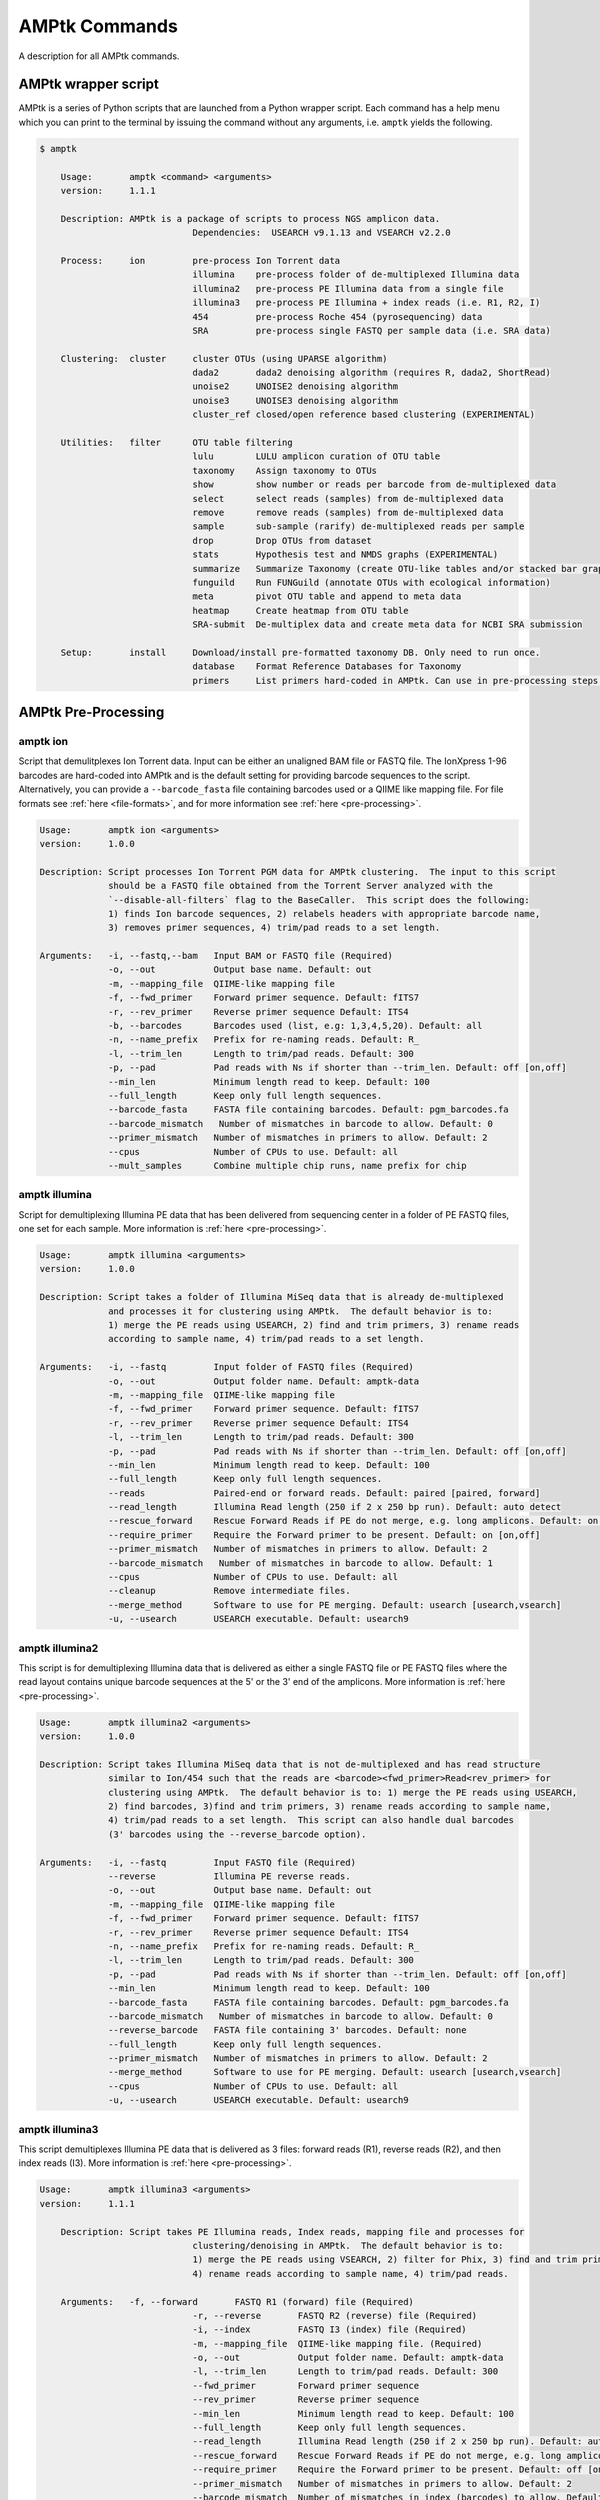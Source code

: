 
.. _commands:

AMPtk Commands
================
A description for all AMPtk commands.

AMPtk wrapper script
-------------------------------------
AMPtk is a series of Python scripts that are launched from a Python wrapper script.  Each command has a help menu which you can print to the terminal by issuing the command without any arguments, i.e. ``amptk`` yields the following.

.. code-block:: none

    $ amptk
    
	Usage:       amptk <command> <arguments>
	version:     1.1.1

	Description: AMPtk is a package of scripts to process NGS amplicon data.  
				 Dependencies:  USEARCH v9.1.13 and VSEARCH v2.2.0
	
	Process:     ion         pre-process Ion Torrent data
				 illumina    pre-process folder of de-multiplexed Illumina data
				 illumina2   pre-process PE Illumina data from a single file
				 illumina3   pre-process PE Illumina + index reads (i.e. R1, R2, I)
				 454         pre-process Roche 454 (pyrosequencing) data
				 SRA         pre-process single FASTQ per sample data (i.e. SRA data)
			 
	Clustering:  cluster     cluster OTUs (using UPARSE algorithm)
				 dada2       dada2 denoising algorithm (requires R, dada2, ShortRead)
				 unoise2     UNOISE2 denoising algorithm
				 unoise3     UNOISE3 denoising algorithm
				 cluster_ref closed/open reference based clustering (EXPERIMENTAL)

	Utilities:   filter      OTU table filtering
				 lulu        LULU amplicon curation of OTU table
				 taxonomy    Assign taxonomy to OTUs
				 show        show number or reads per barcode from de-multiplexed data
				 select      select reads (samples) from de-multiplexed data
				 remove      remove reads (samples) from de-multiplexed data
				 sample      sub-sample (rarify) de-multiplexed reads per sample
				 drop        Drop OTUs from dataset
				 stats       Hypothesis test and NMDS graphs (EXPERIMENTAL)
				 summarize   Summarize Taxonomy (create OTU-like tables and/or stacked bar graphs)
				 funguild    Run FUNGuild (annotate OTUs with ecological information) 
				 meta        pivot OTU table and append to meta data
				 heatmap     Create heatmap from OTU table
				 SRA-submit  De-multiplex data and create meta data for NCBI SRA submission

	Setup:       install     Download/install pre-formatted taxonomy DB. Only need to run once.
				 database    Format Reference Databases for Taxonomy
				 primers     List primers hard-coded in AMPtk. Can use in pre-processing steps.

AMPtk Pre-Processing
-------------------------------------
amptk ion
^^^^^^^^^^^^^^^^^^^^^^^^^^^^^^^^^^^^^
Script that demulitplexes Ion Torrent data.  Input can be either an unaligned BAM file or FASTQ file. The IonXpress 1-96 barcodes are hard-coded into AMPtk and is the default setting for providing barcode sequences to the script.  Alternatively, you can provide a ``--barcode_fasta`` file containing barcodes used or a QIIME like mapping file.  For file formats see :ref:`here <file-formats>`, and for more information see :ref:`here <pre-processing>`.

.. code-block:: none

    Usage:       amptk ion <arguments>
    version:     1.0.0

    Description: Script processes Ion Torrent PGM data for AMPtk clustering.  The input to this script 
                 should be a FASTQ file obtained from the Torrent Server analyzed with the 
                 `--disable-all-filters` flag to the BaseCaller.  This script does the following: 
                 1) finds Ion barcode sequences, 2) relabels headers with appropriate barcode name,
                 3) removes primer sequences, 4) trim/pad reads to a set length.
    
    Arguments:   -i, --fastq,--bam   Input BAM or FASTQ file (Required)
                 -o, --out           Output base name. Default: out
                 -m, --mapping_file  QIIME-like mapping file
                 -f, --fwd_primer    Forward primer sequence. Default: fITS7
                 -r, --rev_primer    Reverse primer sequence Default: ITS4
                 -b, --barcodes      Barcodes used (list, e.g: 1,3,4,5,20). Default: all
                 -n, --name_prefix   Prefix for re-naming reads. Default: R_
                 -l, --trim_len      Length to trim/pad reads. Default: 300
                 -p, --pad           Pad reads with Ns if shorter than --trim_len. Default: off [on,off]
                 --min_len           Minimum length read to keep. Default: 100
                 --full_length       Keep only full length sequences.
                 --barcode_fasta     FASTA file containing barcodes. Default: pgm_barcodes.fa
                 --barcode_mismatch   Number of mismatches in barcode to allow. Default: 0
                 --primer_mismatch   Number of mismatches in primers to allow. Default: 2
                 --cpus              Number of CPUs to use. Default: all
                 --mult_samples      Combine multiple chip runs, name prefix for chip

amptk illumina
^^^^^^^^^^^^^^^^^^^^^^^^^^^^^^^^^^^^^
Script for demultiplexing Illumina PE data that has been delivered from sequencing center in a folder of PE FASTQ files, one set for each sample. More information is :ref:`here <pre-processing>`.

.. code-block:: none

    Usage:       amptk illumina <arguments>
    version:     1.0.0

    Description: Script takes a folder of Illumina MiSeq data that is already de-multiplexed 
                 and processes it for clustering using AMPtk.  The default behavior is to: 
                 1) merge the PE reads using USEARCH, 2) find and trim primers, 3) rename reads 
                 according to sample name, 4) trim/pad reads to a set length.
    
    Arguments:   -i, --fastq         Input folder of FASTQ files (Required)
                 -o, --out           Output folder name. Default: amptk-data
                 -m, --mapping_file  QIIME-like mapping file
                 -f, --fwd_primer    Forward primer sequence. Default: fITS7
                 -r, --rev_primer    Reverse primer sequence Default: ITS4      
                 -l, --trim_len      Length to trim/pad reads. Default: 300
                 -p, --pad           Pad reads with Ns if shorter than --trim_len. Default: off [on,off]
                 --min_len           Minimum length read to keep. Default: 100
                 --full_length       Keep only full length sequences.
                 --reads             Paired-end or forward reads. Default: paired [paired, forward]
                 --read_length       Illumina Read length (250 if 2 x 250 bp run). Default: auto detect
                 --rescue_forward    Rescue Forward Reads if PE do not merge, e.g. long amplicons. Default: on [on,off]
                 --require_primer    Require the Forward primer to be present. Default: on [on,off]
                 --primer_mismatch   Number of mismatches in primers to allow. Default: 2
                 --barcode_mismatch   Number of mismatches in barcode to allow. Default: 1
                 --cpus              Number of CPUs to use. Default: all
                 --cleanup           Remove intermediate files.
                 --merge_method      Software to use for PE merging. Default: usearch [usearch,vsearch]
                 -u, --usearch       USEARCH executable. Default: usearch9


amptk illumina2
^^^^^^^^^^^^^^^^^^^^^^^^^^^^^^^^^^^^^
This script is for demultiplexing Illumina data that is delivered as either a single FASTQ file or PE FASTQ files where the read layout contains unique barcode sequences at the 5' or the 3' end of the amplicons. More information is :ref:`here <pre-processing>`.

.. code-block:: none

    Usage:       amptk illumina2 <arguments>
    version:     1.0.0

    Description: Script takes Illumina MiSeq data that is not de-multiplexed and has read structure 
                 similar to Ion/454 such that the reads are <barcode><fwd_primer>Read<rev_primer> for 
                 clustering using AMPtk.  The default behavior is to: 1) merge the PE reads using USEARCH, 
                 2) find barcodes, 3)find and trim primers, 3) rename reads according to sample name, 
                 4) trim/pad reads to a set length.  This script can also handle dual barcodes 
                 (3' barcodes using the --reverse_barcode option). 
    
    Arguments:   -i, --fastq         Input FASTQ file (Required)
                 --reverse           Illumina PE reverse reads.
                 -o, --out           Output base name. Default: out
                 -m, --mapping_file  QIIME-like mapping file
                 -f, --fwd_primer    Forward primer sequence. Default: fITS7
                 -r, --rev_primer    Reverse primer sequence Default: ITS4
                 -n, --name_prefix   Prefix for re-naming reads. Default: R_
                 -l, --trim_len      Length to trim/pad reads. Default: 300
                 -p, --pad           Pad reads with Ns if shorter than --trim_len. Default: off [on,off]
                 --min_len           Minimum length read to keep. Default: 100
                 --barcode_fasta     FASTA file containing barcodes. Default: pgm_barcodes.fa
                 --barcode_mismatch   Number of mismatches in barcode to allow. Default: 0
                 --reverse_barcode   FASTA file containing 3' barcodes. Default: none
                 --full_length       Keep only full length sequences.
                 --primer_mismatch   Number of mismatches in primers to allow. Default: 2
                 --merge_method      Software to use for PE merging. Default: usearch [usearch,vsearch]
                 --cpus              Number of CPUs to use. Default: all
                 -u, --usearch       USEARCH executable. Default: usearch9


amptk illumina3
^^^^^^^^^^^^^^^^^^^^^^^^^^^^^^^^^^^^^
This script demultiplexes Illumina PE data that is delivered as 3 files: forward reads (R1), reverse reads (R2), and then index reads (I3). More information is :ref:`here <pre-processing>`.

.. code-block:: none

    Usage:       amptk illumina3 <arguments>
    version:     1.1.1

	Description: Script takes PE Illumina reads, Index reads, mapping file and processes for 
				 clustering/denoising in AMPtk.  The default behavior is to: 
				 1) merge the PE reads using VSEARCH, 2) filter for Phix, 3) find and trim primers,
				 4) rename reads according to sample name, 4) trim/pad reads.
	
	Arguments:   -f, --forward       FASTQ R1 (forward) file (Required)
				 -r, --reverse       FASTQ R2 (reverse) file (Required)
				 -i, --index         FASTQ I3 (index) file (Required)
				 -m, --mapping_file  QIIME-like mapping file. (Required)
				 -o, --out           Output folder name. Default: amptk-data  
				 -l, --trim_len      Length to trim/pad reads. Default: 300
				 --fwd_primer        Forward primer sequence
				 --rev_primer        Reverse primer sequence
				 --min_len           Minimum length read to keep. Default: 100
				 --full_length       Keep only full length sequences.
				 --read_length       Illumina Read length (250 if 2 x 250 bp run). Default: auto detect
				 --rescue_forward    Rescue Forward Reads if PE do not merge, e.g. long amplicons. Default: on [on,off]
				 --require_primer    Require the Forward primer to be present. Default: off [on,off]
				 --primer_mismatch   Number of mismatches in primers to allow. Default: 2
				 --barcode_mismatch  Number of mismatches in index (barcodes) to allow. Default: 2
				 --barcode_rev_comp	 Reverse complement barcode sequences in mapping file.
				 -p, --pad           Pad reads with Ns if shorter than --trim_len. Default: off [on,off]
				 --cpus              Number of CPUs to use. Default: all
				 --cleanup           Remove intermediate files.
				 -u, --usearch       USEARCH executable. Default: usearch9


amptk 454
^^^^^^^^^^^^^^^^^^^^^^^^^^^^^^^^^^^^^
Script for demultiplexing Roche 454 data.  Input requirements are a 454 run in SFF, FASTQ, or FASTA+QUAL format as well as a multi-FASTA file containing barcodes used. More information is :ref:`here <pre-processing>`.

.. code-block:: none

    Usage:       amptk 454 <arguments>
    version:     1.0.0

    Description: Script processes Roche 454 data for AMPtk clustering.  The input to this script 
                 should be either a SFF file, FASTA+QUAL files, or FASTQ file.  This script does 
                 the following: 1) finds barcode sequences, 2) relabels headers with appropriate 
                 barcode name, 3) removes primer sequences, 4) trim/pad reads to a set length.
    
    Arguments:   -i, --sff, --fasta  Input file (SFF, FASTA, or FASTQ) (Required)
                 -q, --qual          QUAL file (Required if -i is FASTA).
                 -o, --out           Output base name. Default: out
                 -m, --mapping_file  QIIME-like mapping file
                 -f, --fwd_primer    Forward primer sequence. Default: fITS7
                 -r, --rev_primer    Reverse primer sequence Default: ITS4
                 -n, --name_prefix   Prefix for re-naming reads. Default: R_
                 -l, --trim_len      Length to trim/pad reads. Default: 250
                 -p, --pad           Pad reads with Ns if shorter than --trim_len. Default: off [on,off]
                 --min_len           Minimum length read to keep. Default: 50
                 --barcode_fasta     FASTA file containing barcodes. (Required)
                 --reverse_barcode   FASTA file containing 3' barcodes. Default: none
                 --barcode_mismatch  Number of mismatches in barcode to allow. Default: 0
                 --primer_mismatch   Number of mismatches in primers to allow. Default: 2
                 --cpus              Number of CPUs to use. Default: all


amptk SRA
^^^^^^^^^^^^^^^^^^^^^^^^^^^^^^^^^^^^^
This script is useful for pre-processing data from the NCBI SRA or data that is located in a folder where each sample is contained in a single FASTQ file.  Note if you have PE Illumina data that was downloaded from SRA, you can use the ``amptk illumina`` script. More information is :ref:`here <pre-processing>`.

.. code-block:: none

    Usage:       amptk SRA <arguments>
    version:     1.0.0

    Description: Script takes a folder of FASTQ files in a format you would get from NCBI SRA, i.e.
                 there is one FASTQ file for each sample.  Reads will be named according to sample name
                 and workflow is 1) find and trim primers, 2) rename reads according to filename,
                 and 3) trim/pad reads to a set length (optional).
    
    Arguments:   -i, --fastq         Input folder of FASTQ files (Required)
                 -o, --out           Output folder name. Default: amptk-data
                 -m, --mapping_file  QIIME-like mapping file
                 -f, --fwd_primer    Forward primer sequence. Default: fITS7
                 -r, --rev_primer    Reverse primer sequence Default: ITS4      
                 -l, --trim_len      Length to trim/pad reads. Default: 250
                 -p, --pad           Pad reads with Ns if shorter than --trim_len. Default: off [on,off]
                 --min_len           Minimum length read to keep. Default: 50
                 --full_length       Keep only full length sequences.
                 --require_primer    Require the Forward primer to be present. Default: on [on,off]
                 --primer_mismatch   Number of mismatches in primers to allow. Default: 2
                 --cpus              Number of CPUs to use. Default: all
                 --cleanup           Remove intermediate files.
                 -u, --usearch       USEARCH executable. Default: usearch9


AMPtk Clustering
-------------------------------------
amptk cluster
^^^^^^^^^^^^^^^^^^^^^^^^^^^^^^^^^^^^^
UPARSE clustering in AMPtk is completed with this command.  There is optional reference based chimera filtering. More information is :ref:`here <clustering>`.

.. code-block:: none

    Usage:       amptk cluster <arguments>
    version:     1.0.0

    Description: Script is a "wrapper" for the UPARSE algorithm. FASTQ quality trimming via expected 
                 errors and Dereplication are run in vsearch if installed otherwise defaults to Python 
                 which allows for the use of datasets larger than 4GB.  
                 Chimera filtering and UNOISE are also options.
    
    Arguments:   -i, --fastq         Input FASTQ file (Required)
                 -o, --out           Output base name. Default: out
                 -e, --maxee         Expected error quality trimming. Default: 1.0
                 -p, --pct_otu       OTU Clustering Radius (percent). Default: 97
                 -m, --minsize       Minimum size to keep (singleton filter). Default: 2
                 --uchime_ref        Run Ref Chimera filtering. Default: off [ITS, LSU, COI, 16S, custom path]
                 --map_filtered      Map quality filtered reads back to OTUs. Default: off
                 --unoise            Run De-noising pre-clustering (UNOISE). Default: off
                 --debug             Keep intermediate files.
                 -u, --usearch       USEARCH executable. Default: usearch9


amptk dada2
^^^^^^^^^^^^^^^^^^^^^^^^^^^^^^^^^^^^^
DADA2 infers exact sequence variants (ESVs or iSeqs) by using a statistical error model to correct sequencing errors. AMPtk employs a modified DADA2 workflow that also clusters the iSeqs into biological meaningful OTUs.  More information is :ref:`here <clustering>`.

.. code-block:: none

    Usage:       amptk dada2 <arguments>
    version:     1.0.0

    Description: Script is a "wrapper" for the DADA2 pipeline.  It will "pick OTUs" based on denoising
                 the data for each read predicting the original sequence.  This pipeline is sensitive to     
                 1 bp differences between sequences. Since most reference databases classify "species"
                 at 97% threshold, the inferred sequences (iSeqs) from DADA2 are then clusterd at --pct_otu
                 to create OTUs. Both results are saved.  Requires R packages: dada2, ShortRead
    
    Arguments:   -i, --fastq         Input FASTQ file (Required)
                 -o, --out           Output base name. Default: dada2
                 -m, --min_reads     Minimum number of reads per sample. Default: 10
                 -l, --length        Length to trim reads.
                 -e, --maxee         Expected error quality trimming. Default: 1.0
                 -p, --pct_otu       OTU Clustering Radius (percent). Default: 97
                 --platform          Sequencing platform. [ion, illumina, 454]. Default: ion
                 --pool              Pool all samples together for DADA2. Default: off
                 --uchime_ref        Run Ref Chimera filtering. Default: off [ITS, LSU, COI, 16S, custom path]
                 --debug             Keep intermediate files.


amptk unoise2
^^^^^^^^^^^^^^^^^^^^^^^^^^^^^^^^^^^^^
UNOISE2 is a denoising algorithm in USEARCH9 that was built to work in a similar fashion to DADA2, correcting reads instead of clustering them. More information is :ref:`here <clustering>`.

.. code-block:: none

    Usage:       amptk unoise2 <arguments>
    version:     1.0.0

    Description: Script will run the UNOISE2 denoising algorithm followed by clustering with
                 UCLUST to generate OTUs. OTU table is then constructed by mapping reads to 
                 the OTUs.  Requires USEARCH v9.0.232 or greater.
    
    Arguments:   -i, --fastq         Input FASTQ file (Required)
                 -o, --out           Output base name. Default: out
                 -e, --maxee         Expected error quality trimming. Default: 1.0
                 -m, --minsize       Minimum size to keep for denoising. Default: 8
                 -p, --pct_otu       OTU Clustering Radius (percent). Default: 97
                 -u, --usearch       Path to USEARCH9. Default: usearch9
                 --uchime_ref        Run Ref Chimera filtering. Default: off [ITS, LSU, COI, 16S, custom path]
                 --debug             Keep intermediate files.


amptk unoise3
^^^^^^^^^^^^^^^^^^^^^^^^^^^^^^^^^^^^^
UNOISE3 is the successor to UNOISE2 and is a denoising algorithm built from the Illumina platform.  The author suggests that 454 and Ion Torrent data do not work well with this method. More information is :ref:`here <clustering>`.

.. code-block:: none

    Usage:       amptk unoise3 <arguments>
    version:     1.0.0

    Description: Script will run the UNOISE3 denoising algorithm followed by clustering with
                 UCLUST to generate OTUs. OTU table is then constructed by mapping reads to 
                 the OTUs.  Requires USEARCH v10.0.240 or greater.
    
    Arguments:   -i, --fastq         Input FASTQ file (Required)
                 -o, --out           Output base name. Default: out
                 -e, --maxee         Expected error quality trimming. Default: 1.0
                 -m, --minsize       Minimum size to keep for denoising. Default: 8
                 -p, --pct_otu       OTU Clustering Radius (percent). Default: 97
                 -u, --usearch       Path to USEARCH9. Default: usearch9
                 --uchime_ref        Run Ref Chimera filtering. Default: off [ITS, LSU, COI, 16S, custom path]
                 --debug             Keep intermediate files.


amptk cluster_ref
^^^^^^^^^^^^^^^^^^^^^^^^^^^^^^^^^^^^^
This script runs reference based clustering or rather maps each unique sequence to a reference database using global alignment. If a sequence has no match greather than ``--id``, the remaining sequences are classified using UTAX.

.. code-block:: none

    Usage:       amptk cluster_ref <arguments>
    version:     1.0.0

    Description: Script first quality filters reads, dereplicates, and then runs chimera
                 filtering.  OTUs are then picked via reference based clustering (closed)
                 those that are > --id.  The rest of the data can then be clustered via
                 de novo UPARSE and then reference clustered using UTAX.  EXPERIMENTAL
    
    Arguments:   -i, --fastq         Input FASTQ file (Required)
                 -d, --db            Database [ITS,ITS1,ITS2,16S,LSU,COI,custom]. (Required)
                 -o, --out           Output base name. Default: out
                 -e, --maxee         Expected error quality trimming. Default: 1.0
                 -p, --pct_otu       OTU Clustering Radius (percent). Default: 97
                 -m, --minsize       Minimum size to keep (singleton filter). Default: 2
                 --id                Percent ID for closed reference clustering. Default: 97
                 --utax_db           UTAX formatted DB.
                 --utax_level        UTAX Taxonomy level to keep. Default: k [k,p,c,o,f,g,s]
                 --utax_cutoff       UTAX confidence value threshold. Default: 0.8 [0 to 0.9]
                 --mock              Mock community fasta file
                 --closed_ref_only   Run only closed reference clustering.
                 --map_filtered      Map quality filtered reads back to OTUs. Default: off
                 --debug             Keep intermediate files.
                 -u, --usearch       USEARCH executable. Default: usearch9


AMPtk Utilities
-------------------------------------
amptk filter
^^^^^^^^^^^^^^^^^^^^^^^^^^^^^^^^^^^^^
Removing index-bleed or sample cross-over from datasets is important for downstream community ecology analysis. AMPtk utilizes a mock community as reference point for calculating the rate of index-bleed between samples.  It than uses that value to remove read counts from an OTU table that fall below the index-bleed threshold. Each OTU is calculated separately, so that low-abundance OTUs are not indiscriminately removed. More information can be found :ref:`here <filtering>`.

.. code-block:: none

    Usage:       amptk filter <arguments>
    version:     1.1.1

	Description: Script filters OTU table generated from the `amptk cluster` command and should 
				 be run on all datasets to combat barcode-switching or index-bleed (as high as 
				 2% in MiSeq datasets, ~ 0.3% in Ion PGM datasets).  This script works best when
				 a spike-in control sequence is used, e.g. Synthetic Mock, although a mock is not required.
	
	Required:    -i, --otu_table     OTU table
				 -f, --fasta         OTU fasta
			 
	Optional:    -o, --out           Base name for output files. Default: use input basename
				 -b, --mock_barcode  Name of barcode of mock community (Recommended)
				 -m, --mc            Mock community FASTA file. Required if -b passed. [synmock,mock1,mock2,mock3,other]
				 -c, --calculate     Calculate index-bleed options. Default: all [in,all]
				 -d, --drop          Sample(s) to drop from OTU table. (list, separate by space)
				 --negatives         Negative sample names. (list, separate by space)
				 --ignore            Ignore sample(s) during index-bleed calc (list, separate by space)
			 
	Filtering    -n, --normalize     Normalize reads to number of reads per sample [y,n]. Default: y
				 -p, --index_bleed   Filter index bleed between samples (percent). Default: 0.005
				 -t, --threshold     Number to use for establishing read count threshold. Default: max [max,sum,top5,top10,top25]
				 -s, --subtract      Threshold to subtract from all OTUs (any number or auto). Default: 0
				 --delimiter         Delimiter of OTU tables. Default: tsv  [csv, tsv]
				 --min_reads_otu     Minimum number of reads for valid OTU from whole experiment. Default: 2
				 --min_samples_otu   Minimum number of samples for valid OTU from whole experiment. Default: 1
				 --col_order         Column order (separate by space). Default: sort naturally
				 --keep_mock         Keep Spike-in mock community. Default: False
				 --show_stats        Show OTU stats on STDOUT  
				 --debug             Keep intermediate files.
				 -u, --usearch       USEARCH executable. Default: usearch9 

amptk lulu
^^^^^^^^^^^^^^^^^^^^^^^^^^^^^^^^^^^^^
Script runs LULU post-clustering OTU table filtering. see doi:10.1038/s41467-017-01312-x

.. code-block:: none

    Usage:       amptk lulu <arguments>
    version:     1.1.0

    Description: Script is a wrapper for the LULU OTU table post-clustering curation of amplicon
                 data. The script calculates pairwise identity between the OTUs and then filters
                 the OTU table based on whether closely related OTUs that share the same/similar
                 distributions in the data are "daughters" of the "parent" OTU. Requires R and the
                 LULU R package. doi:10.1038/s41467-017-01312-x
                 
    Arguments:   -i, --otu_table            Input OTU table (Required)
                 -f, --fasta                Input OTUs in FASTA format (Required)
                 -o, --out                  Output base name. Default: input basename
                 --min_ratio_type           Minimum ratio threshold. Default: min [min,avg]
                 --min_ratio                Minimum ratio. Default: 1
                 --min_match                Minimum match pident (%). Default: 84
                 --min_relative_cooccurence Minimum relative co-occurance (%): Default: 95
                 --debug                    Keep intermediate files.
             

amptk taxonomy
^^^^^^^^^^^^^^^^^^^^^^^^^^^^^^^^^^^^^
This script assigns taxonomy to OTUs and an OTU table. A variety of methods are available, more details are located :ref:`here <taxonomy>`. 

.. code-block:: none

    Usage:       amptk taxonomy <arguments>
    version:     1.0.0

    Description: Script maps OTUs to taxonomy information and can append to an OTU table (optional).  
                 By default the script uses a hybrid approach, e.g. gets taxonomy information from 
                 SINTAX, UTAX, and global alignment hits from the larger UNITE-INSD database, and 
                 then parses results to extract the most taxonomy information that it can at 'trustable' 
                 levels. SINTAX/UTAX results are used if BLAST-like search pct identity is less than 97%.  
                 If % identity is greater than 97%, the result with most taxonomy levels is retained.
    
    Arguments:   -f, --fasta         Input FASTA file (i.e. OTUs from amptk cluster) (Required)
                 -i, --otu_table     Input OTU table file (i.e. otu_table from amptk cluster)
                 -o, --out           Base name for output file. Default: amptk-taxonomy.<method>.txt
                 -d, --db            Select Pre-installed database [ITS1, ITS2, ITS, 16S, LSU, COI]. Default: ITS2
                 -m, --mapping_file  QIIME-like mapping file
                 -t, --taxonomy      Taxonomy calculated elsewhere. 2 Column file.
                 --method            Taxonomy method. Default: hybrid [utax, sintax, usearch, hybrid, rdp, blast]
                 --add2db            Add FASTA files to DB on the fly.
                 --fasta_db          Alternative database of fasta sequenes to use for global alignment.
                 --utax_db           UTAX formatted database. Default: ITS2.udb [See configured DB's below]
                 --utax_cutoff       UTAX confidence value threshold. Default: 0.8 [0 to 0.9]
                 --usearch_db        USEARCH formatted database. Default: USEARCH.udb
                 --usearch_cutoff    USEARCH threshold percent identity. Default 0.7
                 --sintax_cutoff     SINTAX confidence value threshold. Default: 0.8 [0 to 0.9]
                 -r, --rdp           Path to RDP Classifier. Required if --method rdp
                 --rdp_db            RDP Classifer DB set. [fungalits_unite, fungalits_warcup. fungallsu, 16srrna]  
                 --rdp_cutoff        RDP Classifer confidence value threshold. Default: 0.8 [0 to 1.0]
                 --local_blast       Local Blast database (full path) Default: NCBI remote nt database   
                 --tax_filter        Remove OTUs from OTU table that do not match filter, i.e. Fungi to keep only fungi.
                 -u, --usearch       USEARCH executable. Default: usearch9
                 --debug             Keep intermediate files



amptk show
^^^^^^^^^^^^^^^^^^^^^^^^^^^^^^^^^^^^^
This utility will count the number of reads for each sample from a demultiplexed FASTQ sample.  Additionally it measures read length for the entire dataset and allows you to quality trim using expected errors.  Note quality trimming is slow in this script and isn't intended to be used for normal amplicon dataset processing.

.. code-block:: none

    Usage:       amptk show <arguments>
    version:     1.0.0

    Description: Script takes de-multiplexed data (.demux.fq) as input and counts reads per barcode.
    
    Required:    -i, --input     Input FASTQ file (.demux.fq)
                 --quality_trim  Quality trim reads
                 -e, --maxee     maxEE threshold for quality. Default: 1.0
                 -l, --length    truncation length for trimming: Default: 250
                 -o, --out       Output FASTQ file name (--quality_trim only)     


amptk select
^^^^^^^^^^^^^^^^^^^^^^^^^^^^^^^^^^^^^
This script allows you to keep samples from a demultiplexed FASTQ sample, useful for keeping samples that have higher than a ``--threshold`` number of reads.

.. code-block:: none

    Usage:       amptk select <arguments>
    version:     1.0.0

    Description: Script filters de-multiplexed data (.demux.fq) to select only reads from samples 
                 provided in a text file, one name per line or pass a list to keep to --list.
    
    Required:    -i, --input      Input FASTQ file (.demux.fq)
                 -t, --threshold  Keep samples with read count greater than -t
                 -l, --list       List of sample (barcode) names to keep, separate by space
                 -f, --file       List of sample (barcode) names to keep in a file, one per line
                 -o, --out        Output file name
                 --format         File format for output file. Default: fastq [fastq, fasta]  


amptk remove
^^^^^^^^^^^^^^^^^^^^^^^^^^^^^^^^^^^^^
This script allows you to drop samples from a demultiplexed FASTQ sample, useful for removing samples that have low read counts or are from potentially a different project. 

.. code-block:: none

    Usage:       amptk remove <arguments>
    version:     1.0.0

    Description: Script filters de-multiplexed data (.demux.fq) to remove only reads from samples provided
                 in a text file, one name per line.
    
    Required:    -i, --input      Input FASTQ file (.demux.fq)
                 -t, --threshold  Keep samples with read count greater than -t
                 -l, --list       List of sample (barcode) names to remove, separate by space
                 -f, --file       List of sample (barcode) names to remove in a file, one per line
                 -o, --out        Output file name
                 --format         File format for output file. Default: fastq [fastq, fasta]


amptk sample
^^^^^^^^^^^^^^^^^^^^^^^^^^^^^^^^^^^^^
This script will sub-sample or pseudo-rarefy a dataset to an equal number of reads per sample.  Note, this should not be used during standard amplicon community analysis, however, there are some fringe use cases where it is appropriate.

.. code-block:: none

    Usage:       amptk sample <arguments>
    version:     1.0.0

    Description: Script sub-samples (rarifies) de-multiplexed data to equal number of reads per 
                 sample. For community analysis, this might not be appropriate as you are ignoring 
                 a portion of your data, however, there might be some applications where it is useful.
    
    Required:    -i, --input       Input FASTQ file
                 -n, --num_reads   Number of reads to sub-sample to
                 -o, --out         Output FASTQ file name      


amptk drop
^^^^^^^^^^^^^^^^^^^^^^^^^^^^^^^^^^^^^
This script allows you to drop OTUs from an OTU table.  Usage example would be that you identify OTUs that are from contamination and you want to remove them from the OTU table.  

.. code-block:: none

    Usage:       amptk drop <arguments>
    version:     1.0.0

    Description: Script drops OTUs from dataset and outputs new OTU table
    
    Required:    -i, --input     Input OTU file (.cluster.otus.fa) (FASTA)
                 -r, --reads     Demultiplexed reads (.demux.fq) (FASTQ)
                 -l, --list      List of OTU names to remove, separate by space
                 -f, --file      List of OTU names to remove in a file, one per line
                 -o, --out       Output file name. Default: amptk-drop


amptk stats
^^^^^^^^^^^^^^^^^^^^^^^^^^^^^^^^^^^^^
This script is a wrapper for Vegan/Phyloseq and is meant as a first pass overview of your community ecology data.  The script takes a BIOM file containing OTU table, taxonomy, and metadata (output of ``amptk taxonomy``). The script than loops through all metadata and returns a hypothesis test (Adonis and Betadisper), an NMDS graph of the data, and an alpha diversity graph. This script requires R, Vegan, and Phyloseq.  Script is considered beta as it is new.

.. code-block:: none

    Usage:       amptk stats <arguments>
    version:     1.1.1

	Description: A wrapper script for Phyloseq and Vegan R packages that draws NMDS of all 
				 treatments in a BIOM file (output from amptk taxonomy). The script also runs 
				 hypothesis tests (Adonis and Betadispersion) for each treatment.
	
	Arguments:   -i, --biom          Input BIOM file with taxonomy and metadata (Required)
				 -t, --tree          Phylogeny of OTUs (from amptk taxonomy) (Required)
				 -d, --distance      Distance metric. Default: raupcrick [raupcrick,jaccard,bray,unifrac,wunifrac]
				 -o, --out           Output base name. Default: amptk_stats
				 --indicator_species Run indicator species analysis
				 --ignore_otus       Drop OTUs from table before running stats

**Example 1**:

.. code-block:: none

    amptk stats -i test.biom -t test.tree.phy -o test_stats
    -------------------------------------------------------
    [06:37:40 PM]: OS: MacOSX 10.12.6, 8 cores, ~ 16 GB RAM. Python: 2.7.12
    [06:37:40 PM]: R v3.3.1; Phyloseq v1.19.1
    [06:37:40 PM]: Running hypothesis test using raupcrick distance metric on all treatments, drawing NMDS for each.
    [06:39:43 PM]: Parsing p-values from hyopthesis tests generated in R
                                     Location  Treatment
    test_stats raupcrick Adonis        0.0003     0.0001
                         Betadisper    0.0176     0.0001
    -------------------------------------------------------


.. image:: stats.pdf
    :align: center 


amptk summarize
^^^^^^^^^^^^^^^^^^^^^^^^^^^^^^^^^^^^^
This script will traverse the taxonomy tree from an OTU table that is appended with taxonomy information, i.e. the output of ``amptk taxonomy``.  It can optionally produce stacked bar graphs of taxonomy for each level of taxonomy.
 
.. code-block:: none

    Usage:       amptk summarize <arguments>
    version:     1.0.0

    Description: Script traverses the taxonomy information and creates an OTU table for each
                 level of taxonomy, i.e. Kingdom, Phylum, Class, etc.  Optionally, it will 
                 create a Stacked Bar Graph for each taxonomy levels for each sample. Requires 
                 Matplotlib, numpy, and pandas.
    
    Arguments:   -i, --table     OTU Table containing Taxonomy information (Required)
                 -o, --out       Base name for output files. Default: amptk-summary
                 --graphs        Create stacked Bar Graphs.
                 --format        Image output format. Default: eps [eps, svg, png, pdf]
                 --percent       Convert numbers to Percent for Graphs. Default: off
                 --font_size     Adjust font size for X-axis sample lables. Default: 8
                 
**Example 1**:

.. code-block:: none

    amptk summarize -i test.otu_table.taxonomy.txt --graphs -o test --font_size 6 --format pdf

.. image:: summarize.pdf
    :align: center 

**Example 2**:

.. code-block:: none

    amptk summarize -i test.otu_table.taxonomy.txt --graphs -o test --font_size 6 --format pdf --percent

.. image:: summarize-percent.pdf
    :align: center 


amptk funguild
^^^^^^^^^^^^^^^^^^^^^^^^^^^^^^^^^^^^^
`FunGuild <http://www.stbates.org/guilds/app.php>`_ is a tool for assigning functional information to OTUs.  You use this script by simply providing an OTU table that has been appended with taxonomy, i.e. the ``otu_table.taxonomy.txt`` from ``amptk taxonomy``. 

.. code-block:: none

    Usage:       amptk funguild <arguments>
    version:     1.0.0

    Description: Script takes OTU table as input and runs FUNGuild to assing functional annotation to an OTU
                 based on the Guilds database.  Guilds script written by Zewei Song (2015).  
    
    Options:     -i, --input        Input OTU table
                 -d, --db           Database to use [fungi, nematode]. Default: fungi
                 -o, --out          Output file basename.


amptk meta
^^^^^^^^^^^^^^^^^^^^^^^^^^^^^^^^^^^^^
This script is an alternative to using BIOM file format for downstream processing.  It takes a metadata file in CSV format with the first column having sample IDs that match sample IDs in an OTU table.  The script than pivots the OTU table and appends it to the metadata, which can be imported into something like Vegan in R.

.. code-block:: none

    Usage:       amptk meta <arguments>
    version:     1.0.0

    Description: Script takes meta data file in CSV format (e.g. from excel) and an OTU table as input.  
                 The first column of the meta data file must match the OTU table sample headers exactly.  
                 It then pivots the OTU table and appends it to the meta data file.  
    
    Required:    -i, --input       Input OTU table
                 -m, --meta        Meta data table (csv format)
                 -o, --out         Output (meta data + pivotted OTU table)
                 --split_taxonomy  Make separate tables for groups of taxonomy [k,p,c,o,f,g]  


amptk heatmap
^^^^^^^^^^^^^^^^^^^^^^^^^^^^^^^^^^^^^
Transform your OTU table into a heatmap using Seaborn and Matplotlib. 

.. code-block:: none

    Usage:       amptk heatmap <arguments>
    version:     1.0.0

    Description: Script creates a heatmap from an OTU table.  Several settings are customizable.  
                 Requires Seaborn, matplotlib, numpy, and pandas.

    Arguments:   -i, --input         Input OTU table (Required)
                 -o, --output        Output file (Required)
                 -m, --method        Type of heatmap. Default: clustermap [clustermap,heatmap]
                 -d, --delimiter     Delimiter of OTU table. Default: tsv [tsv,csv]
                 -f, --format        Figure format. Default: pdf [pdf,jpg,svg,png]
                 --font              Font set. Default: arial
                 --color             Color Palette. Default: gist_gray_r
                 --figsize           Figure size. Default: 2x8
                 --annotate          Annotate heatmap with values.
                 --distance_metric   Distance metric to use for clustermap. Default: braycurtis
                 --cluster_columns   Cluster the columns (samples). Default: False [True,False]
                 --cluster_method    Clustering method for clustermap. Default: single [single,complete,average,weighted]
                 --scaling           Scale the data by row. Default: None [None, z_score, standard]
                 --yaxis_fontsize    Y-Axis Font Size. Default: 6
                 --xaxis_fontsize    X-Axis Font Size. Default: 6
                 --normalize         Normalize data based total, tsv file ID<tab>count
                 --normalize_counts  Value to normalize counts to, i.e. 100000
                 --vmax              Maximum value for heatmap coloration.
                 --debug             Print pandas table on import to terminal



amptk SRA-submit
^^^^^^^^^^^^^^^^^^^^^^^^^^^^^^^^^^^^^
Submitting your data to NCBI SRA can be a real pain, this script tries to make it easier to make that happen.  Data submitted to SRA needs to be split up by sample, however it should also be minimally processed -> what I mean by that is that Illumina data should be raw (output of bcl2fastq for example) and 454/Ion Torrent data should be demultiplexed based on sample, but otherwise should not be trimmed.  This is where ``amptk SRA-submit`` can help.  The script takes the raw input and outputs gzipped FASTQ files that are minimally processed for SRA.  Moreover, if you create a BioProject and BioSamples for each of your samples prior to running the script, you can bass the BioSample worksheet from NCBI to the script and it will automatically generate an SRA submission file.  You can customize some of the text in that file, i.e. via the ``--description`` argument. 

.. code-block:: none

    Usage:       amptk SRA-submit <arguments>
    version:     1.0.0

    Description: Script aids in submitted your data to NCBI Sequence Read Archive (SRA) by splitting 
                 FASTQ file from Ion, 454, or Illumina by barcode sequence into separate files for 
                 submission to SRA.  This ensures your data is minimally processed as only barcodes
                 are removed.  However, you can assert that primers must be found in order for 
                 sequences to be processed.  Additionally, you can pass the --biosample argument 
                 with an NCBI biosample tab-delimited file and the script will auto-populate an 
                 SRA submission file.
    
    Arguments:   -i, --input         Input FASTQ file or folder (Required)
                 -o, --out           Output base name. Default: sra
                 -m, --mapping_file  QIIME-like mapping file.
                 -b, --barcode_fasta Mulit-fasta file containing barcodes used.
                 -s, --biosample     BioSample worksheet from NCBI (from confirmation email)
                 -p, --platform      Sequencing platform. Defalt: ion (ion, illumina, 454)
                 -n, --names         CSV name mapping file, e.g. BC_1,NewName
                 -d, --description   Paragraph description for SRA experimental design. Use quotes to wrap paragraph.
                 -f, --fwd_primer    Forward primer sequence. Default: fITS7
                 -r, --rev_primer    Reverse primer sequence. Default: ITS4
                 -a, --append        Append a name to the output of all files in run, i.e. run1 -> Sample_run1
                 --primer_mismatch   Number of mismatches allowed in primer search. Default: 2
                 --barcode_mismatch  Number of mismatches in barcode to allow. Default: 0
                 --require_primer    Require primer(s) to be present for output. Default: off [off,forward,both]
                 --min_len           Minimum length read to keep after trimming barcodes. Default 50
                 ---force            Overwrite directory with same name
 

AMPtk Setup
-------------------------------------
amptk install
^^^^^^^^^^^^^^^^^^^^^^^^^^^^^^^^^^^^^
This simple script will download and unpack the pre-build reference databases.

.. code-block:: none

    Usage:       amptk install <arguments>
    version:     1.0.0

    Description: Script downloads pre-formated databases for use with the `amptk taxonomy` 
                 command. You can download databases for fungal ITS, bacterial 16S, fungal
                 LSU, or arthropod/chordate COI amplicons. 
    
    Arguments:   -i            Install Databases. Choices: ITS, 16S, LSU, COI
                 --force       Over-write existing databases



amptk database
^^^^^^^^^^^^^^^^^^^^^^^^^^^^^^^^^^^^^
Building reference databases is done with ``amptk database``.  It has built-in parsers for UNITE and RDP FASTA headers, see the discussion about `AMPtk taxonomy <taxonomy>` for more information on FASTA headers. 

.. code-block:: none

    Usage:       amptk database <arguments>
    version:     1.0.0

    Description: Setup/Format reference database for amptk taxonomy command.
    
    Arguments:   -i, --fasta         Input FASTA file
                 -o, --out           Base Name for Output Files. Default: DB of amptk folder
                 -f, --fwd_primer    Forward primer. Default: fITS7
                 -r, --rev_primer    Reverse primer. Default: ITS4
                 --format            Reformat FASTA headers to UTAX format. Default: unite2utax [unite2utax, rdp2utax, off]
                 --drop_ns           Removal sequences that have > x N's. Default: 8
                 --create_db         Create a DB. Default: usearch [utax, usearch]
                 --skip_trimming     Keep full length sequences. Default: off
                 --derep_fulllength  Remove identical sequences.
                 --lca               Run LCA (last common ancestor) on taxonomy if dereplicating sequences.
                 --min_len           Minimum length to keep.
                 --max_len           Maximum length to keep.
                 --primer_mismatch   Max Primer Mismatch. Default: 4
                 --keep_all          Keep Sequence if forward primer not found.
                 --utax_trainlevels  UTAX custom parameters. Default: kpcofgs
                 --utax_splitlevels  UTAX custom parameters. Default: NVkpcofgs
                 --cpus              Number of CPUs to use. Default: all
                 -u, --usearch       USEARCH executable. Default: usearch9       


amptk primers
^^^^^^^^^^^^^^^^^^^^^^^^^^^^^^^^^^^^^
This command lists the primers that are available via their names.  You can always input the actual primer sequence.

.. code-block:: none

    ----------------------------------
    Primers hard-coded into AMPtk:
    ----------------------------------
    16S_V3       CCTACGGGNGGCWGCAG
    16S_V4       GACTACHVGGGTATCTAATCC
    515FB        GTGYCAGCMGCCGCGGTAA
    806RB        GGACTACNVGGGTWTCTAAT
    COI-F        GGTCAACAAATCATAAAGATATTGG
    COI-R        GGWACTAATCAATTTCCAAATCC
    ITS1         TCCGTAGGTGAACCTGCGG
    ITS1-F       CTTGGTCATTTAGAGGAAGTAA
    ITS2         GCTGCGTTCTTCATCGATGC
    ITS3         GCATCGATGAAGAACGCAGC
    ITS3_KYO2    GATGAAGAACGYAGYRAA
    ITS4         TCCTCCGCTTATTGATATGC
    ITS4-B       CAGGAGACTTGTACACGGTCCAG
    ITS4-B21     CAGGAGACTTGTACACGGTCC
    JH-LS-369rc  CTTCCCTTTCAACAATTTCAC
    LR0R         ACCCGCTGAACTTAAGC
    LR2R         AAGAACTTTGAAAAGAG
    fITS7        GTGARTCATCGAATCTTTG



